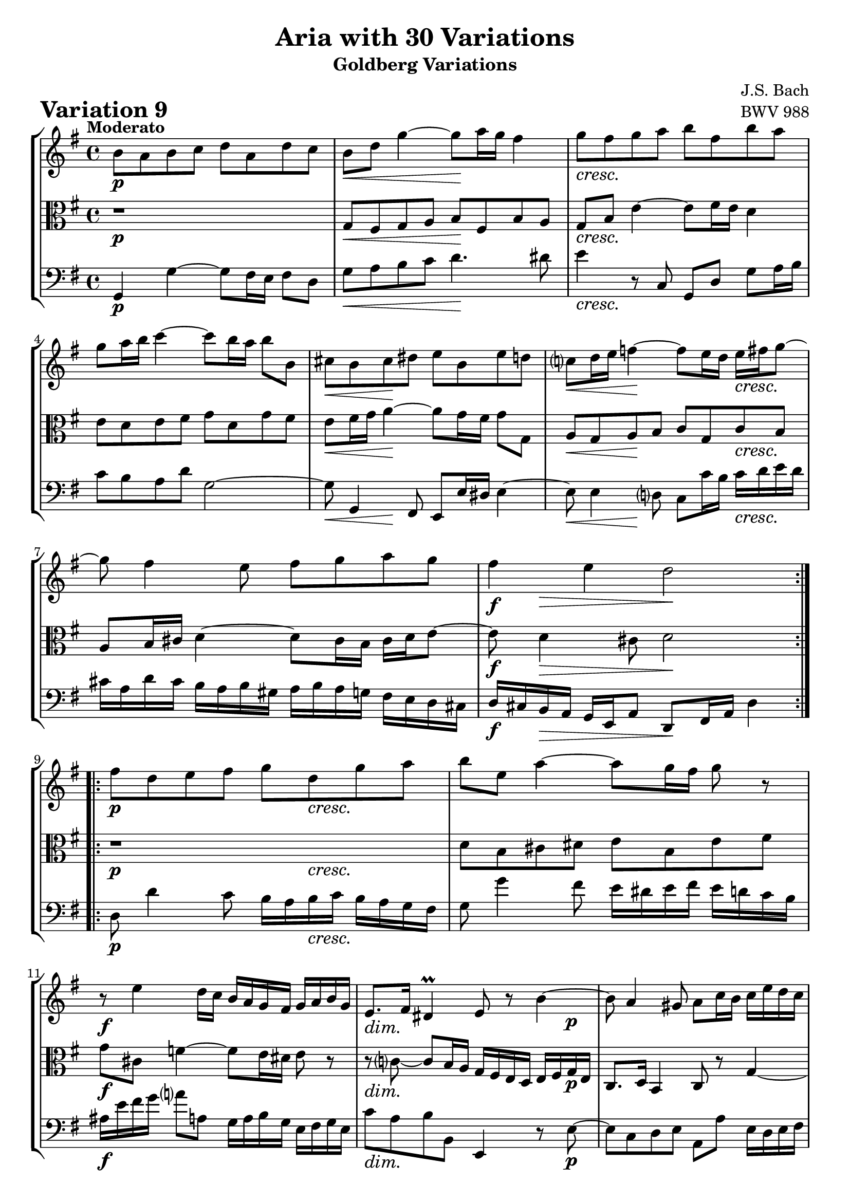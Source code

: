 \version "2.24.2"

#(set-default-paper-size "a4")

\paper {
    ragged-bottom = ##t
    print-page-number = ##f
    print-all-headers = ##t
    tagline = ##f
    indent = #0
    page-breaking = #ly:optimal-breaking
}

\pointAndClickOff

violin = \relative b' {
    \set Score.alternativeNumberingStyle = #'numbers
    \accidentalStyle modern-voice-cautionary
    \override Rest.staff-position = #0
    \dotsNeutral \dynamicNeutral \phrasingSlurNeutral \slurNeutral \stemNeutral \textSpannerNeutral \tieNeutral \tupletNeutral
    \set Staff.midiInstrument = "violin"

    \repeat volta 2 {
        b8 [ a8 b8 c8 ] d8 [ a8 d8 c8 ] | % 1
        b8 [ d8 ] g4 ~ g8 [ a16 g16 ] fis4 | % 2
        g8 [ fis8 g8 a8 ] b8 [ fis8 b8 a8 ] | % 3
        g8 [ a16 b16 ] c4 ~ c8 [ b16 a16 ] b8 [ b,8 ] | % 4
        cis8 [ b8 cis8 dis8 ] e8 [ b8 e8 d8 ] | % 5
        c8 [ d16 e16 ] f4 ~ f8 [ e16 d16 ] e16 [ fis16 g8 ~ ] | % 6
        g8 fis4 e8 fis8 [ g8 a8 g8 ] | % 7
        fis4 e4 d2 | % 8
    }
  
    \repeat volta 2 {
        fis8 [ d8 e8 fis8 ] g8 [ d8 g8 a8 ] | % 9
        b8 [ e,8 ] a4 ~ a8 [ g16 fis16 ] g8 r8 | % 10
        r8 e4 d16 [ c16 ] b16 [ a16 g16 fis16 ] g16 [ a16 b16 g16 ] | % 11
        e8. [ fis16 ] dis4\prall e8 r8 b'4 ~ | % 12
        b8 a4 gis8 a8 [ c16 b16 ] c16 [ e16 d16 c16 ] | % 13
        b4 cis4 d2 ~ | % 14
        d8 [ g8 fis8 e8 ] d8 [ g16 fis16 ] g16 [ a16 b8 ] | % 15
        e,8 [ a8 ] fis8. \prallprall [ g16 ] g2 | % 16
    }
}

viola = \relative g {
    \set Score.alternativeNumberingStyle = #'numbers
    \accidentalStyle modern-voice-cautionary
    \override Rest.staff-position = #0
    \dotsNeutral \dynamicNeutral \phrasingSlurNeutral \slurNeutral \stemNeutral \textSpannerNeutral \tieNeutral \tupletNeutral
    \set Staff.midiInstrument = "viola"

    \repeat volta 2 {
        r1 | % 1
        g8 [ fis8 g8 a8 ] b8 [ fis8 b8 a8 ] | % 2
        g8 [ b8 ] e4 ~ e8 [ fis16 e16 ] d4 | % 3
        e8 [ d8 e8 fis8 ] g8 [ d8 g8 fis8 ] | % 4
        e8 [ fis16 g16 ] a4 ~ a8 [ g16 fis16 ] g8 [ g,8 ] | % 5
        a8 [ g8 a8 b8 ] c8 [ g8 c8 b8 ] | % 6
        a8 [ b16 cis16 ] d4 ~ d8 [ cis16 b16 ] cis16 [ d16 e8 ]~ | % 7
        e8 d4 cis8 d2 | % 8
    }
  
    \repeat volta 2 {
        r1 | % 9
        d8 [ b8 cis8 dis8 ] e8 [ b8 e8 fis8 ] | % 10
        g8 [ cis,8 ] f4 ~ f8 [ e16 dis16 ] e8 r8 | % 11
        r8 c8 ~ c8 [ b16 a16 ] g16 [ fis16 e16 d16 ] e16 [ fis16 g16 e16
        ] | % 12
        c8. [ d16 ] b4 c8 r8 g'4 ~| % 13
        g8 fis4 e8 fis8 [ a16 g16 ] a16 [ c16 b16 a16 ] | % 14
        g4 a4 b2 ~| % 15
        b8 [ e8 d8 c8 ] b2 | % 16
    }
}

cello = \relative g, {
    \set Score.alternativeNumberingStyle = #'numbers
    \accidentalStyle modern-voice-cautionary
    \override Rest.staff-position = #0
    \dotsNeutral \dynamicNeutral \phrasingSlurNeutral \slurNeutral \stemNeutral \textSpannerNeutral \tieNeutral \tupletNeutral
    \set Staff.midiInstrument = "cello"

    \repeat volta 2 {
        g4 g'4 ~ g8 [ fis16 e16 ] fis8 [ d8 ] | % 1
        g8 [ a8 b8 c8 ] d4. dis8 | % 2
        e4  r8 c,8 g8 [ d'8 ] g8 [ a16 b16 ] | % 3
        c8 [ b8 a8 d8 ] g,2 ~ | % 4
        g8 g,4 fis8 e8 [ e'16 dis16 ] e4 ~ | % 5
        e8 e4 d8 c8 [ c'16 b16 ] c16 [ d16 e16 d16 ] | % 6
        cis16 [ a16 d16 cis16 ] b16 [ a16 b16 gis16 ] a16 [ b16 a16 g16 ] fis16 [ e16 d16 cis16 ] | % 7
        d16 [ cis16 b16 a16 ] g16 [ e16 a8 ] d,8 [ fis16 a16 ] d4  % 8
    }
  
    \repeat volta 2 {
        d8 d'4 c8 b16 [ a16 b16 c16 ] b16 [ a16 g16 fis16 ] | % 9
        g8 g'4 fis8 e16 [ dis16 e16 fis16 ] e16 [ d16 c16 b16 ] | % 10
        ais16 [ e'16 fis16 g16 ] a!8 [ a,8 ] g16 [ a16 b16 g16 ] e16 [ fis16 g16 e16 ] | % 11
        c'8 [ a8 b8 b,8 ] e,4 r8 e'8 ~ | % 12
        e8 [ c8 d8 e8 ] a,8 [ a'8 ] e16 [ d16 e16 fis16 ] | % 13
        g16 [ a16 b16 g16 ] a16 [ fis16 g16 a16 ] d,16 [ e16 fis16 g16 ] fis16 [ e16 d16 c16 ] | % 14
        b16 [ g16 a16 b16 ] c16 [ d16 e16 fis16 ] g16 [ a16 b16 a16 ] g16 [ fis16 e16 d16 ] | % 15
        c16 [ b c a ] d8 [ d,8 ] g8 [ b16 d16 ] g4 | % 16
    }
}

volume = \relative c {
    \tempo "Moderato"
    \override DynamicTextSpanner.style = #'none
    {
        s1 \p
        s2 \< s2 \!
        s1 \cresc
        s1
        s4 \< s2. \!
        s4 \< s2 \! s4 \cresc
        s1
        s8 \f s8 \> s4 s4 \! s4
    }
    \break
    {
        s2 \p s8 s4. \cresc
        s1
        s1 \f
        s2. \dim s8 s8 \p
        s1
        s8 s4. \cresc s2
        s2 s2 \<
        s8 \! s4. \> s2 \mf
    }
}

\book {
    \score {
        \header {
            title = "Aria with 30 Variations"
            subtitle = "Goldberg Variations"
            piece = \markup { \fontsize #3 \bold "Variation 9" }
            composer = "J.S. Bach"
            opus = "BWV 988"
        }
        \context StaffGroup <<
            \context Staff = "upper" { \clef "treble" \key g \major \time 4/4 << \violin \\ \volume >> }
            \context Staff = "middle" { \clef C \key g \major \time 4/4 << \viola \\ \volume >> }
            \context Staff = "lower" { \clef "bass" \key g \major \time 4/4 << \cello \\ \volume >> }
        >>
        \layout{ }
        \midi{ }
    }
}
\book {
    \score {
        \header {
            title = "Aria with 30 Variations"
            subtitle = "Goldberg Variations"
            piece = \markup { \fontsize #3 \bold "Variation 9" }
            composer = "J.S. Bach"
            opus = "BWV 988"
        }
        \context Staff = "upper" { \clef "treble" \key g \major \time 4/4 << \violin \\ \volume >> }
        \layout{ }
    }
    \pageBreak
    \score {
        \header {
            title = "Aria with 30 Variations"
            subtitle = "Goldberg Variations"
            piece = \markup { \fontsize #3 \bold "Variation 9" }
            composer = "J.S. Bach"
            opus = "BWV 988"
        }
        \context Staff = "middle" { \clef C \key g \major \time 4/4 << \viola \\ \volume >> }
        \layout{ }
    }
    \pageBreak
    \score {
        \header {
            title = "Aria with 30 Variations"
            subtitle = "Goldberg Variations"
            piece = \markup { \fontsize #3 \bold "Variation 9" }
            composer = "J.S. Bach"
            opus = "BWV 988"
        }
        \context Staff = "lower"  { \clef "bass" \key g \major \time 4/4 << \cello \\ \volume >> }
        \layout{ }
    }
}
